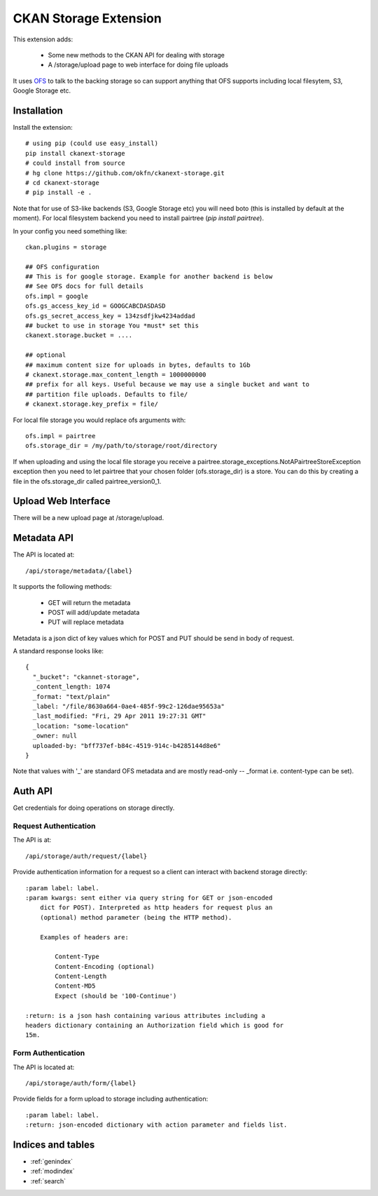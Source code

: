 ======================
CKAN Storage Extension
======================

This extension adds:

  * Some new methods to the CKAN API for dealing with storage
  * A /storage/upload page to web interface for doing file uploads
  
It uses `OFS`_ to talk to the backing storage so can support anything that OFS
supports including local filesytem, S3, Google Storage etc.

.. _OFS: http://packages.python.org/ofs/

Installation
============

Install the extension::

    # using pip (could use easy_install)
    pip install ckanext-storage
    # could install from source
    # hg clone https://github.com/okfn/ckanext-storage.git
    # cd ckanext-storage
    # pip install -e .

Note that for use of S3-like backends (S3, Google Storage etc) you will need boto (this is installed by default at the moment). For local filesystem backend you need to install pairtree (`pip install pairtree`).

In your config you need something like::

   ckan.plugins = storage

   ## OFS configuration
   ## This is for google storage. Example for another backend is below
   ## See OFS docs for full details
   ofs.impl = google
   ofs.gs_access_key_id = GOOGCABCDASDASD
   ofs.gs_secret_access_key = 134zsdfjkw4234addad
   ## bucket to use in storage You *must* set this
   ckanext.storage.bucket = ....

   ## optional
   ## maximum content size for uploads in bytes, defaults to 1Gb
   # ckanext.storage.max_content_length = 1000000000
   ## prefix for all keys. Useful because we may use a single bucket and want to
   ## partition file uploads. Defaults to file/
   # ckanext.storage.key_prefix = file/

For local file storage you would replace ofs arguments with::

   ofs.impl = pairtree
   ofs.storage_dir = /my/path/to/storage/root/directory

If when uploading and using the local file storage you receive a 
pairtree.storage_exceptions.NotAPairtreeStoreException exception then 
you need to let pairtree that your chosen folder (ofs.storage_dir) is 
a store.  You can do this by creating a file in the ofs.storage_dir called 
pairtree_version0_1. 


Upload Web Interface
====================

There will be a new upload page at /storage/upload. 

Metadata API
============

The API is located at::

     /api/storage/metadata/{label}

It supports the following methods:

  * GET will return the metadata
  * POST will add/update metadata
  * PUT will replace metadata

Metadata is a json dict of key values which for POST and PUT should be send in body of request.

A standard response looks like::

    {
      "_bucket": "ckannet-storage",
      _content_length: 1074
      _format: "text/plain"
      _label: "/file/8630a664-0ae4-485f-99c2-126dae95653a"
      _last_modified: "Fri, 29 Apr 2011 19:27:31 GMT"
      _location: "some-location"
      _owner: null
      uploaded-by: "bff737ef-b84c-4519-914c-b4285144d8e6"
    }

Note that values with '_' are standard OFS metadata and are mostly read-only -- _format i.e. content-type can be set).


Auth API
========

Get credentials for doing operations on storage directly.


Request Authentication
----------------------

The API is at::

    /api/storage/auth/request/{label}

Provide authentication information for a request so a client can
interact with backend storage directly::

    :param label: label.
    :param kwargs: sent either via query string for GET or json-encoded
        dict for POST). Interpreted as http headers for request plus an
        (optional) method parameter (being the HTTP method).

        Examples of headers are:

            Content-Type
            Content-Encoding (optional)
            Content-Length
            Content-MD5
            Expect (should be '100-Continue')

    :return: is a json hash containing various attributes including a
    headers dictionary containing an Authorization field which is good for
    15m.

Form Authentication
-------------------

The API is located at::

    /api/storage/auth/form/{label}

Provide fields for a form upload to storage including authentication::

    :param label: label.
    :return: json-encoded dictionary with action parameter and fields list.


Indices and tables
==================

* :ref:`genindex`
* :ref:`modindex`
* :ref:`search`

